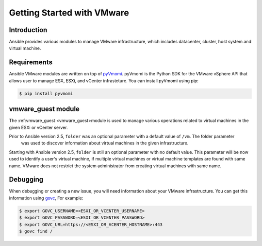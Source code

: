 Getting Started with VMware
===========================

Introduction
````````````

Ansible provides various modules to manage VMware infrastructure, which includes datacenter, cluster,
host system and virtual machine.

Requirements
````````````

Ansible VMware modules are written on top of `pyVmomi <https://github.com/vmware/pyvmomi>`_.
pyVmomi is the Python SDK for the VMware vSphere API that allows user to manage ESX, ESXi,
and vCenter infrastcture. You can install pyVmomi using pip:

.. code-block:: bash

    $ pip install pyvmomi


vmware_guest module
```````````````````

The :ref:vmware_guest <vmware_guest>module is used to manage various operations related to virtual machines in
the given ESXi or vCenter server.

Prior to Ansible version 2.5, ``folder`` was an optional parameter with a default value of ``/vm``. The folder parameter
 was used to discover information about virtual machines in the given infrastructure.

Starting with Ansible version 2.5, ``folder`` is still an optional parameter with no default value.
This parameter will be now used to identify a user's virtual machine, if multiple virtual machines or virtual
machine templates are found with same name. VMware does not restrict the system administrator from creating virtual
machines with same name.

Debugging
`````````
When debugging or creating a new issue, you will need information about your VMware infrastructure. You can get this information using
`govc <https://github.com/vmware/govmomi/tree/master/govc>`_, For example:


.. code-block:: bash

    $ export GOVC_USERNAME=<ESXI_OR_VCENTER_USERNAME>
    $ export GOVC_PASSWORD=<ESXI_OR_VCENTER_PASSWORD>
    $ export GOVC_URL=https://<ESXI_OR_VCENTER_HOSTNAME>:443
    $ govc find /


.. seealso::

    `pyVmomi <https://github.com/vmware/pyvmomi>`_
        The GitHub Page of pyVmomi
    `pyVmomi Issue Tracker <https://github.com/vmware/pyvmomi/issues>`_
        The issue tracker for the pyVmomi project
    `govc <https://github.com/vmware/govmomi/tree/master/govc>`_
        govc is a vSphere CLI built on top of govmomi.
    :doc:`playbooks`
        An introduction to playbooks

